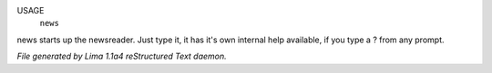 USAGE
  ``news``

news starts up the newsreader.  Just type it, it has it's own internal
help available, if you type a ? from any prompt.

.. TAGS: RST



*File generated by Lima 1.1a4 reStructured Text daemon.*
